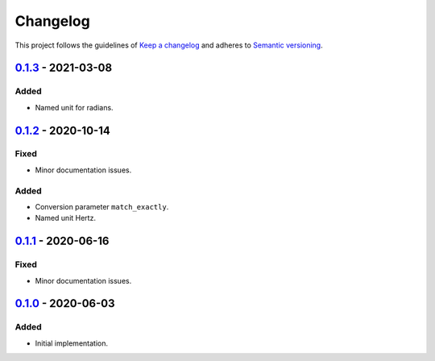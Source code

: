 *********
Changelog
*********

This project follows the guidelines of `Keep a changelog`_ and adheres to
`Semantic versioning`_.

.. _Keep a changelog: http://keepachangelog.com/
.. _Semantic versioning: https://semver.org/

`0.1.3`_ - 2021-03-08
=====================

Added
-----
* Named unit for radians.


`0.1.2`_ - 2020-10-14
=====================

Fixed
-----
* Minor documentation issues.

Added
-----
* Conversion parameter ``match_exactly``.
* Named unit Hertz.


`0.1.1`_ - 2020-06-16
=====================

Fixed
-----
* Minor documentation issues.


`0.1.0`_ - 2020-06-03
=====================

Added
-----
* Initial implementation.


.. _0.1.3: https://github.com/emtpb/united/releases/tag/0.1.3
.. _0.1.2: https://github.com/emtpb/united/releases/tag/0.1.2
.. _0.1.1: https://github.com/emtpb/united/releases/tag/0.1.1
.. _0.1.0: https://github.com/emtpb/united/releases/tag/0.1.0
